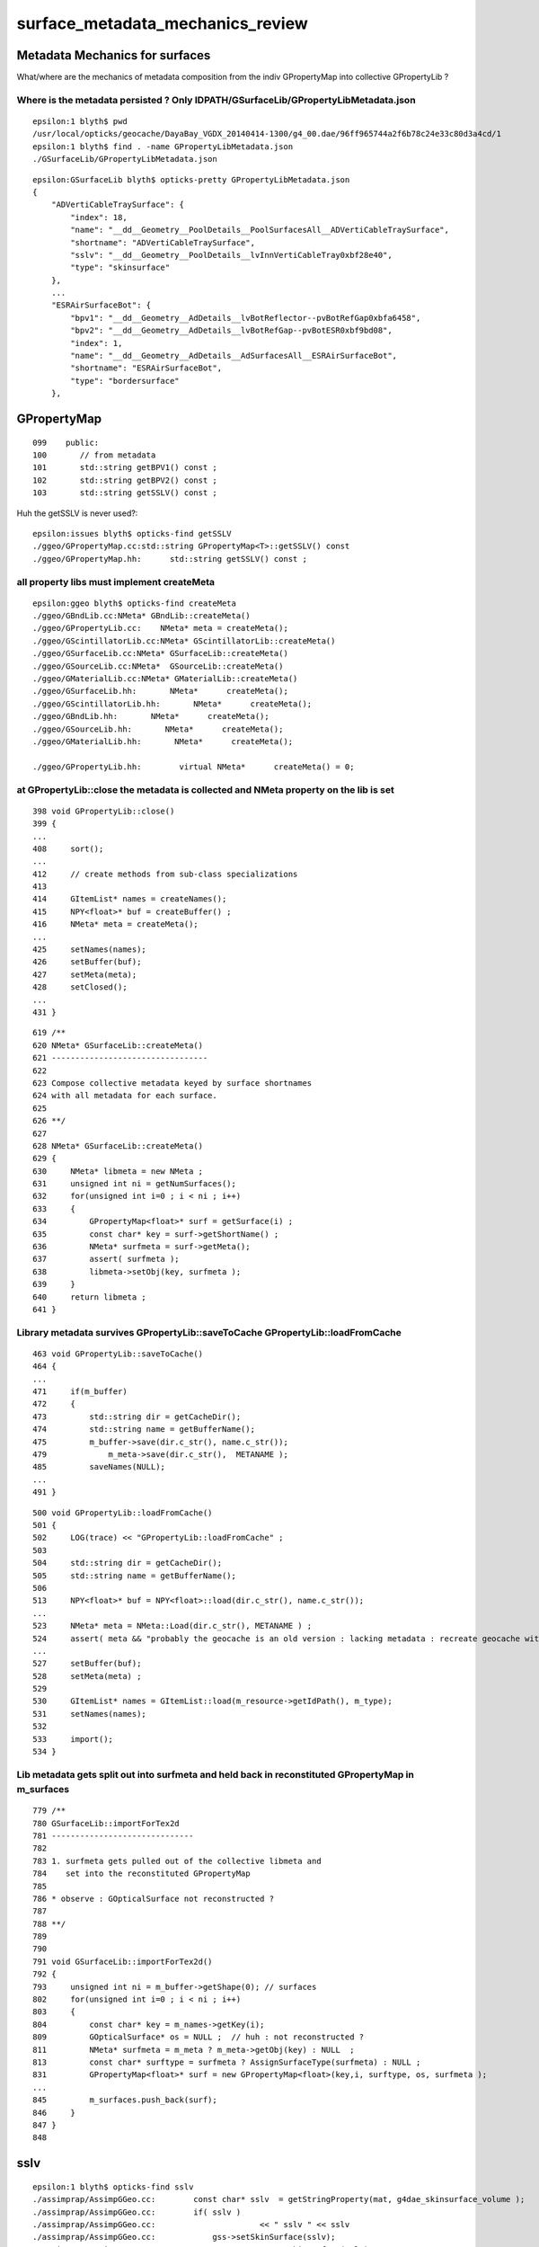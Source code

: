 
surface_metadata_mechanics_review
=====================================


Metadata Mechanics for surfaces
-----------------------------------

What/where are the mechanics of metadata composition from the indiv GPropertyMap
into collective GPropertyLib ?


Where is the metadata persisted ? Only IDPATH/GSurfaceLib/GPropertyLibMetadata.json
~~~~~~~~~~~~~~~~~~~~~~~~~~~~~~~~~~~~~~~~~~~~~~~~~~~~~~~~~~~~~~~~~~~~~~~~~~~~~~~~~~~~~

::

    epsilon:1 blyth$ pwd
    /usr/local/opticks/geocache/DayaBay_VGDX_20140414-1300/g4_00.dae/96ff965744a2f6b78c24e33c80d3a4cd/1
    epsilon:1 blyth$ find . -name GPropertyLibMetadata.json
    ./GSurfaceLib/GPropertyLibMetadata.json

::

    epsilon:GSurfaceLib blyth$ opticks-pretty GPropertyLibMetadata.json
    {
        "ADVertiCableTraySurface": {
            "index": 18,
            "name": "__dd__Geometry__PoolDetails__PoolSurfacesAll__ADVertiCableTraySurface",
            "shortname": "ADVertiCableTraySurface",
            "sslv": "__dd__Geometry__PoolDetails__lvInnVertiCableTray0xbf28e40",
            "type": "skinsurface"
        },
        ...
        "ESRAirSurfaceBot": {
            "bpv1": "__dd__Geometry__AdDetails__lvBotReflector--pvBotRefGap0xbfa6458",
            "bpv2": "__dd__Geometry__AdDetails__lvBotRefGap--pvBotESR0xbf9bd08",
            "index": 1,
            "name": "__dd__Geometry__AdDetails__AdSurfacesAll__ESRAirSurfaceBot",
            "shortname": "ESRAirSurfaceBot",
            "type": "bordersurface"
        },


GPropertyMap
--------------

::

    099    public:
    100       // from metadata
    101       std::string getBPV1() const ;
    102       std::string getBPV2() const ;
    103       std::string getSSLV() const ;


Huh the getSSLV is never used?::

    epsilon:issues blyth$ opticks-find getSSLV
    ./ggeo/GPropertyMap.cc:std::string GPropertyMap<T>::getSSLV() const 
    ./ggeo/GPropertyMap.hh:      std::string getSSLV() const ; 



all property libs must implement createMeta 
~~~~~~~~~~~~~~~~~~~~~~~~~~~~~~~~~~~~~~~~~~~~~~

::

    epsilon:ggeo blyth$ opticks-find createMeta 
    ./ggeo/GBndLib.cc:NMeta* GBndLib::createMeta()
    ./ggeo/GPropertyLib.cc:    NMeta* meta = createMeta();
    ./ggeo/GScintillatorLib.cc:NMeta* GScintillatorLib::createMeta()
    ./ggeo/GSurfaceLib.cc:NMeta* GSurfaceLib::createMeta()
    ./ggeo/GSourceLib.cc:NMeta*  GSourceLib::createMeta()
    ./ggeo/GMaterialLib.cc:NMeta* GMaterialLib::createMeta()
    ./ggeo/GSurfaceLib.hh:       NMeta*      createMeta();
    ./ggeo/GScintillatorLib.hh:       NMeta*      createMeta();
    ./ggeo/GBndLib.hh:       NMeta*      createMeta();
    ./ggeo/GSourceLib.hh:       NMeta*      createMeta();
    ./ggeo/GMaterialLib.hh:       NMeta*      createMeta();

    ./ggeo/GPropertyLib.hh:        virtual NMeta*      createMeta() = 0;  



at GPropertyLib::close the metadata is collected and NMeta property on the lib is set
~~~~~~~~~~~~~~~~~~~~~~~~~~~~~~~~~~~~~~~~~~~~~~~~~~~~~~~~~~~~~~~~~~~~~~~~~~~~~~~~~~~~~~~~~~

::

    398 void GPropertyLib::close()
    399 {
    ...
    408     sort();
    ...
    412     // create methods from sub-class specializations
    413 
    414     GItemList* names = createNames();
    415     NPY<float>* buf = createBuffer() ;
    416     NMeta* meta = createMeta();
    ...
    425     setNames(names);
    426     setBuffer(buf);
    427     setMeta(meta);
    428     setClosed();
    ...
    431 }

::

     619 /**
     620 NMeta* GSurfaceLib::createMeta()
     621 ---------------------------------
     622 
     623 Compose collective metadata keyed by surface shortnames
     624 with all metadata for each surface.
     625 
     626 **/
     627 
     628 NMeta* GSurfaceLib::createMeta()
     629 {
     630     NMeta* libmeta = new NMeta ;
     631     unsigned int ni = getNumSurfaces();
     632     for(unsigned int i=0 ; i < ni ; i++)
     633     {
     634         GPropertyMap<float>* surf = getSurface(i) ;
     635         const char* key = surf->getShortName() ;
     636         NMeta* surfmeta = surf->getMeta();
     637         assert( surfmeta );
     638         libmeta->setObj(key, surfmeta );
     639     }   
     640     return libmeta ;
     641 }   


Library metadata survives GPropertyLib::saveToCache GPropertyLib::loadFromCache
~~~~~~~~~~~~~~~~~~~~~~~~~~~~~~~~~~~~~~~~~~~~~~~~~~~~~~~~~~~~~~~~~~~~~~~~~~~~~~~~~~~~

::

    463 void GPropertyLib::saveToCache()
    464 {
    ...
    471     if(m_buffer)
    472     {
    473         std::string dir = getCacheDir();
    474         std::string name = getBufferName();
    475         m_buffer->save(dir.c_str(), name.c_str());
    479             m_meta->save(dir.c_str(),  METANAME );
    485         saveNames(NULL);
    ...
    491 }

::

    500 void GPropertyLib::loadFromCache()
    501 {
    502     LOG(trace) << "GPropertyLib::loadFromCache" ;
    503 
    504     std::string dir = getCacheDir();
    505     std::string name = getBufferName();
    506 
    513     NPY<float>* buf = NPY<float>::load(dir.c_str(), name.c_str());
    ...
    523     NMeta* meta = NMeta::Load(dir.c_str(), METANAME ) ;
    524     assert( meta && "probably the geocache is an old version : lacking metadata : recreate geocache with -G option " );
    ...
    527     setBuffer(buf);
    528     setMeta(meta) ;
    529 
    530     GItemList* names = GItemList::load(m_resource->getIdPath(), m_type);
    531     setNames(names);
    532 
    533     import();
    534 }


Lib metadata gets split out into surfmeta and held back in reconstituted GPropertyMap in m_surfaces
~~~~~~~~~~~~~~~~~~~~~~~~~~~~~~~~~~~~~~~~~~~~~~~~~~~~~~~~~~~~~~~~~~~~~~~~~~~~~~~~~~~~~~~~~~~~~~~~~~~~~~~

::

     779 /**
     780 GSurfaceLib::importForTex2d
     781 ------------------------------
     782 
     783 1. surfmeta gets pulled out of the collective libmeta and 
     784    set into the reconstituted GPropertyMap
     785 
     786 * observe : GOpticalSurface not reconstructed ?
     787 
     788 **/
     789 
     790 
     791 void GSurfaceLib::importForTex2d()
     792 {
     793     unsigned int ni = m_buffer->getShape(0); // surfaces
     802     for(unsigned int i=0 ; i < ni ; i++)
     803     {
     804         const char* key = m_names->getKey(i);
     809         GOpticalSurface* os = NULL ;  // huh : not reconstructed ?
     811         NMeta* surfmeta = m_meta ? m_meta->getObj(key) : NULL  ;
     813         const char* surftype = surfmeta ? AssignSurfaceType(surfmeta) : NULL ;
     831         GPropertyMap<float>* surf = new GPropertyMap<float>(key,i, surftype, os, surfmeta );
     ...
     845         m_surfaces.push_back(surf);
     846     }
     847 }
     848 


sslv 
------

::

    epsilon:1 blyth$ opticks-find sslv
    ./assimprap/AssimpGGeo.cc:        const char* sslv  = getStringProperty(mat, g4dae_skinsurface_volume );
    ./assimprap/AssimpGGeo.cc:        if( sslv )
    ./assimprap/AssimpGGeo.cc:                      << " sslv " << sslv 
    ./assimprap/AssimpGGeo.cc:            gss->setSkinSurface(sslv);
    ./assimprap/AssimpGGeo.cc:                gss_raw->setSkinSurface(sslv);
    ./assimprap/AssimpGGeo.cc:        free((void*)sslv);
    ./assimprap/AssimpGGeo.cc:        const char* sslv = gg->getCathodeLV(i);
    ./assimprap/AssimpGGeo.cc:                  << " sslv " << sslv 
    ./assimprap/AssimpGGeo.cc:        std::string name = BStr::trimPointerSuffixPrefix(sslv, NULL );
    ./assimprap/AssimpGGeo.cc:        gss->setSkinSurface(sslv);
    ./assimprap/AssimpGGeo.cc:            gss_raw->setSkinSurface(sslv);

    ##  AssimpGGeo takes the parsed G4DAE/COLLADA properties and sets them 
    ##  into GSkinSurface objects which are collected within GGeo/GSurfaceLib

    ./ggeo/GSurfaceLib.cc:const char* GSurfaceLib::SSLV             = "sslv" ;
    ./ggeo/GSurfaceLib.cc:void GSurfaceLib::addSkinSurface(GPropertyMap<float>* surf, const char* sslv_, bool direct )
    ./ggeo/GSurfaceLib.cc:    std::string sslv = sslv_ ;
    ./ggeo/GSurfaceLib.cc:    surf->setMetaKV(SSLV, sslv );
    ./ggeo/GSurfaceLib.cc:void GSurfaceLib::relocateBasisSkinSurface(const char* name, const char* sslv)
    ./ggeo/GSurfaceLib.cc:    addSkinSurface( surf, sslv, direct ); 
    ./ggeo/GPropertyMap.cc:    std::string sslv = m_meta->get<std::string>( GSurfaceLib::SSLV ) ;  
    ./ggeo/GPropertyMap.cc:    assert( !sslv.empty() );
    ./ggeo/GPropertyMap.cc:    return sslv ; 
    ./ggeo/GSurfaceLib.hh:        void addSkinSurface(GPropertyMap<float>* surf, const char* sslv_, bool direct );
    ./ggeo/GSurfaceLib.hh:        void relocateBasisSkinSurface(const char* name, const char* sslv);
    epsilon:opticks blyth$ 



